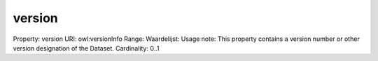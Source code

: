 version
=======

Property: version
URI: owl:versionInfo
Range: 
Waardelijst: 
Usage note: This property contains a version number or other version designation of the Dataset.
Cardinality: 0..1
